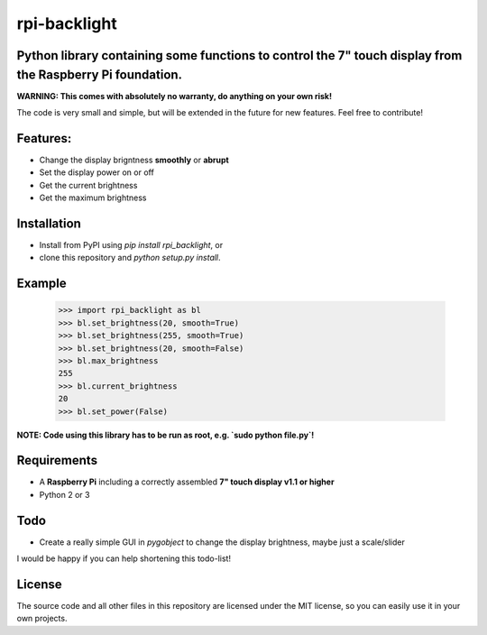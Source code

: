 rpi-backlight
=============

Python library containing some functions to control the 7" touch display from the Raspberry Pi foundation.
----------------------------------------------------------------------------------------------------------

**WARNING: This comes with absolutely no warranty, do anything on your own risk!**

The code is very small and simple, but will be extended in the future for new features. Feel free to contribute!

Features:
---------

- Change the display brigntness **smoothly** or **abrupt**
- Set the display power on or off
- Get the current brightness
- Get the maximum brightness

Installation
------------

- Install from PyPI using `pip install rpi_backlight`, or
- clone this repository and `python setup.py install`.

Example
-------

    >>> import rpi_backlight as bl
    >>> bl.set_brightness(20, smooth=True)
    >>> bl.set_brightness(255, smooth=True)
    >>> bl.set_brightness(20, smooth=False)
    >>> bl.max_brightness
    255
    >>> bl.current_brightness
    20
    >>> bl.set_power(False)

**NOTE: Code using this library has to be run as root, e.g. `sudo python file.py`!**

Requirements
------------

- A **Raspberry Pi** including a correctly assembled **7" touch display v1.1 or higher**
- Python 2 or 3

Todo
----

- Create a really simple GUI in `pygobject` to change the display brightness, maybe just a scale/slider

I would be happy if you can help shortening this todo-list!

License
-------

The source code and all other files in this repository are licensed under the MIT license, so you can easily use it in your own projects.
